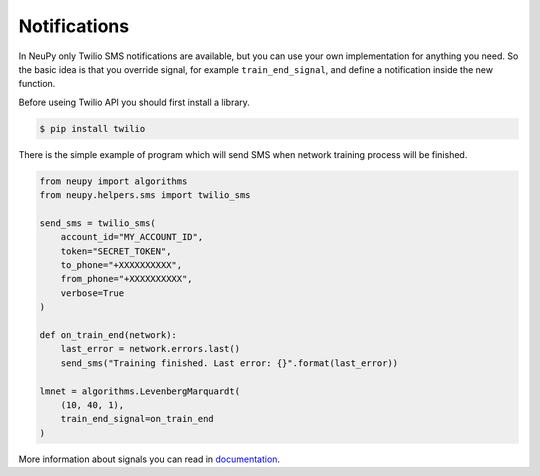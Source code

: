 Notifications
=============

In NeuPy only Twilio SMS notifications are available, but you can use your
own implementation for anything you need.
So the basic idea is that you override signal, for example ``train_end_signal``, and define a notification inside the new function.

Before useing Twilio API you should first install a library.

.. code-block:: bash

    $ pip install twilio

There is the simple example of program which will send SMS when network training
process will be finished.

.. code-block:: python

    from neupy import algorithms
    from neupy.helpers.sms import twilio_sms

    send_sms = twilio_sms(
        account_id="MY_ACCOUNT_ID",
        token="SECRET_TOKEN",
        to_phone="+XXXXXXXXXX",
        from_phone="+XXXXXXXXXX",
        verbose=True
    )

    def on_train_end(network):
        last_error = network.errors.last()
        send_sms("Training finished. Last error: {}".format(last_error))

    lmnet = algorithms.LevenbergMarquardt(
        (10, 40, 1),
        train_end_signal=on_train_end
    )

More information about signals you can read in `documentation <signals.html>`_.
